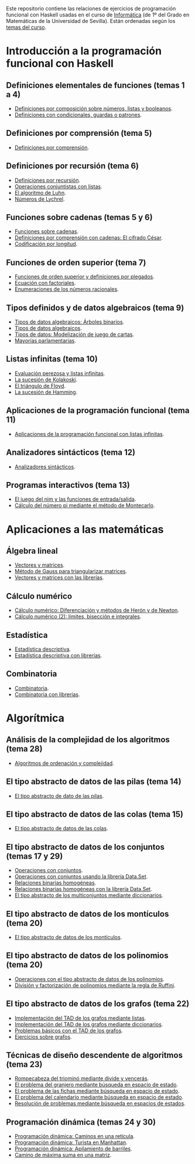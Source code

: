 Este repositorio contiene las relaciones de ejercicios de programación funcional
con Haskell usadas en el curso de [[https://jaalonso.github.io/cursos/i1m][Informática]] (de 1º del Grado en Matemáticas de
la Universidad de Sevilla). Están ordenadas según los
[[https://jaalonso.github.io/cursos/i1m/temas.html][temas del curso]].

* Introducción a la programación funcional con Haskell

** Definiciones elementales de funciones (temas 1 a 4)
+ [[./src/Definiciones_por_composicion.hs][Definiciones por composición sobre números, listas y booleanos]].
+ [[./src/Condicionales_guardas_y_patrones.hs][Definiciones con condicionales, guardas o patrones]].

** Definiciones por comprensión (tema 5)
+ [[./src/Definiciones_por_comprension.hs][Definiciones por comprensión]].

** Definiciones por recursión (tema 6)
+ [[./src/Definiciones_por_recursion.hs][Definiciones por recursión]].
+ [[./src/Operaciones_conjuntistas_con_listas.hs][Operaciones conjuntistas con listas]].
+ [[./src/El_algoritmo_de_Luhn.hs][El algoritmo de Luhn]].
+ [[./src/Numeros_de_Lychrel.hs][Números de Lychrel]].

** Funciones sobre cadenas (temas 5 y 6)
+ [[./src/Funciones_sobre_cadenas.hs][Funciones sobre cadenas]].
+ [[./src/Definiciones_por_comprension_con_cadenas_El_cifrado_Cesar.hs][Definiciones por comprensión con cadenas: El cifrado César]].
+ [[./src/Codificacion_por_longitud.hs][Codificación por longitud]].

** Funciones de orden superior (tema 7)
+ [[./src/Funciones_de_orden_superior_y_definiciones_por_plegados.hs][Funciones de orden superior y definiciones por plegados]].
+ [[./src/Ecuacion_con_factoriales.hs][Ecuación con factoriales]].
+ [[./src/Enumeraciones_de_los_numeros_racionales.hs][Enumeraciones de los números racionales]].

** Tipos definidos y de datos algebraicos (tema 9)
+ [[./src/Tipos_de_datos_algebraicos_Arboles_binarios.hs][Tipos de datos algebraicos: Árboles binarios]].
+ [[./src/Tipos_de_datos_algebraicos.hs][Tipos de datos algebraicos]].
+ [[./src/Modelizacion_de_juego_de_cartas.hs][Tipos de datos: Modelización de juego de cartas]].
+ [[./src/Mayorias_parlamentarias.hs][Mayorías parlamentarias]].

** Listas infinitas (tema 10)
+ [[./src/Evaluacion_perezosa_y_listas_infinitas.hs][Evaluación perezosa y listas infinitas]].
+ [[./src/La_sucesion_de_Kolakoski.hs][La sucesión de Kolakoski]].
+ [[./src/El_triangulo_de_Floyd.hs][El triángulo de Floyd]].
+ [[./src/La_sucesion_de_Hamming.hs][La sucesión de Hamming]].

** Aplicaciones de la programación funcional (tema 11)
+ [[./src/Aplicaciones_de_la_PF_con_listas_infinitas.hs][Aplicaciones de la programación funcional con listas infinitas]].

** Analizadores sintácticos (tema 12)
+ [[./src/Analizadores_sintacticos.hs][Analizadores sintácticos]].

** Programas interactivos (tema 13)
+ [[./src/El_juego_del_nim.hs][El juego del nim y las funciones de entrada/salida]].
+ [[./src/Calculo_del_numero_pi_mediante_el_metodo_de_Montecarlo.hs][Cálculo del número pi mediante el método de Montecarlo]].

* Aplicaciones a las matemáticas

** Álgebra lineal
+ [[./src/Vectores_y_matrices.hs][Vectores y matrices]].
+ [[./src/Metodo_de_Gauss_para_triangularizar_matrices.hs][Método de Gauss para triangularizar matrices]].
+ [[./src/Vectores_y_matrices_con_las_librerias.hs][Vectores y matrices con las librerías]].

** Cálculo numérico
+ [[./src/Calculo_numerico_Diferenciacion_y_metodos_de_Heron_y_de_Newton.hs][Cálculo numérico: Diferenciación y métodos de Herón y de Newton]].
+ [[./src/Calculo_numerico_2_Limites_biseccion_e_integrales.hs][Cálculo numérico (2): límites, bisección e integrales]].

** Estadística
+ [[./src/Estadistica_descriptiva.hs][Estadística descriptiva]].
+ [[./src/Estadistica_descriptiva_con_librerias.hs][Estadística descriptiva con librerías]].

** Combinatoria
+ [[./src/Combinatoria.hs][Combinatoria]].
+ [[./src/Combinatoria_con_librerias.hs][Combinatoria con librerías]].

* Algorítmica

** Análisis de la complejidad de los algoritmos (tema 28)
+ [[./src/Algoritmos_de_ordenacion_y_complejidad.hs][Algoritmos de ordenación y complejidad]].

** El tipo abstracto de datos de las pilas (tema 14)
+ [[./src/El_TAD_de_las_pilas.hs][El tipo abstracto de dato de las pilas]].

** El tipo abstracto de datos de las colas (tema 15)
+ [[./src/El_TAD_de_las_colas.hs][El tipo abstracto de datos de las colas]].

** El tipo abstracto de datos de los conjuntos (temas 17 y 29)
+ [[./src/Operaciones_con_conjuntos.hs][Operaciones con conjuntos]].
+ [[./src/Operaciones_con_conjuntos_usando_la_libreria.hs][Operaciones con conjuntos usando la librería Data.Set]].
+ [[./src/Relaciones_binarias_homogeneas.hs][Relaciones binarias homogéneas]].
+ [[./src/Relaciones_binarias_homogeneas_con_la_libreria.hs][Relaciones binarias homogéneas con la librería Data.Set]].
+ [[./src/Multiconjuntos_mediante_diccionarios.hs][El tipo abstracto de los multiconjuntos mediante diccionarios]].

** El tipo abstracto de datos de los montículos (tema 20)
+ [[./src/El_TAD_de_los_monticulos.hs][El tipo abstracto de datos de los montículos]].

** El tipo abstracto de datos de los polinomios (tema 20)
+ [[./src/El_TAD_de_polinomios_operaciones.hs][Operaciones con el tipo abstracto de datos de los polinomios]].
+ [[./src/Division_y_factorizacion_de_polinomios.hs][División y factorización de polinomios mediante la regla de Ruffini]].

** El tipo abstracto de datos de los grafos (tema 22)
+ [[./src/Implementacion_del_TAD_de_los_grafos_mediante_listas.hs][Implementación del TAD de los grafos mediante listas]].
+ [[./src/Implementacion_del_TAD_de_los_grafos_mediante_diccionarios.hs][Implementación del TAD de los grafos mediante diccionarios]].
+ [[./src/Problemas_basicos_de_grafos.hs][Problemas básicos con el TAD de los grafos]].
+ [[./src/Ejercicios_sobre_grafos.hs][Ejercicios sobre grafos]].

** Técnicas de diseño descendente de algoritmos (tema 23)

+ [[./src/Rompecabeza_del_triomino_mediante_divide_y_venceras.hs][Rompecabeza del triominó mediante divide y vencerás]].
+ [[./src/BEE_El_problema_del_granjero.hs][El problema del granjero mediante búsqueda en espacio de estado]].
+ [[./src/El_problema_de_las_fichas_mediante_busqueda_en_espacio_de_estado.hs][El problema de las fichas mediante búsqueda en espacio de estado]].
+ [[./src/El_problema_del_calendario_mediante_busqueda_en_espacio_de_estado.hs][El problema del calendario mediante búsqueda en espacio de estado]].
+ [[./src/Resolucion_de_problemas_mediante_busqueda_en_espacios_de_estados.hs][Resolución de problemas mediante búsqueda en espacios de estados]].

** Programación dinámica (temas 24 y 30)
+ [[./src/Programación_dinamica_Caminos_en_una_reticula.hs][Programación dinámica: Caminos en una retícula]].
+ [[./src/Programacion_dinamica_Turista_en_Manhattan.hs][Programación dinámica: Turista en Manhattan]].
+ [[./src/Programacion_dinamica_Apilamiento_de_barriles.hs][Programación dinámica: Apilamiento de barriles]].
+ [[./src/Camino_de_maxima_suma_en_una_matriz.hs][Camino de máxima suma en una matriz]].
